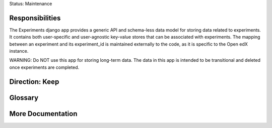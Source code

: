 Status: Maintenance

Responsibilities
================
The Experiments django app provides a generic API and schema-less data model for storing data related to experiments. It contains both user-specific and user-agnostic key-value stores that can be associated with experiments. The mapping between an experiment and its experiment_id is maintained externally to the code, as it is specific to the Open edX instance.

WARNING: Do NOT use this app for storing long-term data. The data in this app is intended to be transitional and deleted once experiments are completed.

Direction: Keep
===============

Glossary
========

More Documentation
==================
